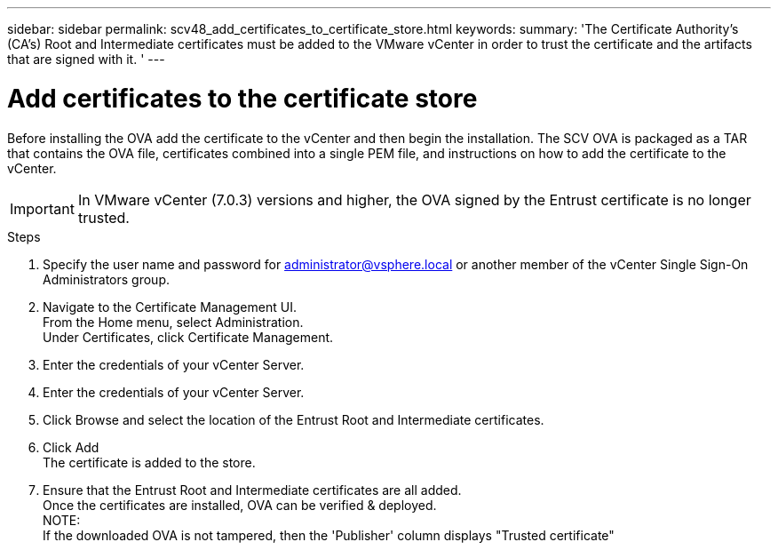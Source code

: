 ---
sidebar: sidebar
permalink: scv48_add_certificates_to_certificate_store.html
keywords:
summary: 'The Certificate Authority's (CA’s) Root and Intermediate certificates must be added to the VMware vCenter in order to trust the certificate and the artifacts that are signed with it. '
---

= Add certificates to the certificate store
:hardbreaks:
:nofooter:
:icons: font
:linkattrs:
:imagesdir: ./media/

//
// This file was created for 4.8 release

[.lead]
Before installing the OVA add the certificate to the vCenter and then begin the installation. The SCV OVA is packaged as a TAR that contains the OVA file, certificates combined into a single PEM file, and instructions on how to add the certificate to the vCenter.

[IMPORTANT]
In VMware vCenter (7.0.3) versions and higher, the OVA signed by the Entrust certificate is no longer trusted. 
// is this required?

.Steps
. Specify the user name and password for administrator@vsphere.local or another member of the vCenter Single Sign-On Administrators group.
. Navigate to the Certificate Management UI.
From the Home menu, select Administration.
Under Certificates, click Certificate Management.
. Enter the credentials of your vCenter Server.
. Enter the credentials of your vCenter Server.
. Click Browse and select the location of the Entrust Root and Intermediate certificates. 
. Click Add
The certificate is added to the store.
. Ensure that the Entrust Root and Intermediate certificates are all added.
Once the certificates are installed, OVA can be verified & deployed.
NOTE:
If the downloaded OVA is not tampered, then the 'Publisher' column displays "Trusted certificate"



